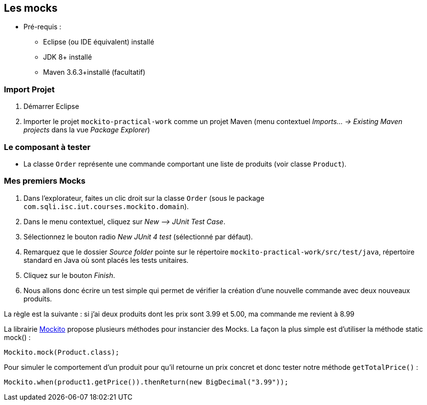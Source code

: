 == Les mocks

* Pré-requis :
** Eclipse (ou IDE équivalent) installé
** JDK 8+ installé
** Maven 3.6.3+installé (facultatif)

=== Import Projet

. Démarrer Eclipse
. Importer le projet `mockito-practical-work` comme un projet Maven (menu contextuel _Imports... -> Existing Maven projects_ dans la vue _Package Explorer_)

=== Le composant à tester

* La classe `Order` représente une commande comportant une liste de produits (voir classe `Product`).

=== Mes premiers Mocks

. Dans l’explorateur, faites un clic droit sur la classe `Order` (sous le package `com.sqli.isc.iut.courses.mockito.domain`).
. Dans le menu contextuel, cliquez sur _New –> JUnit Test Case_.
. Sélectionnez le bouton radio _New JUnit 4 test_ (sélectionné par défaut).
. Remarquez que le dossier _Source folder_ pointe sur le répertoire `mockito-practical-work/src/test/java`, répertoire standard en Java où sont placés les tests unitaires.
. Cliquez sur le bouton _Finish_.
. Nous allons donc écrire un test simple qui permet de vérifier la création d’une nouvelle commande avec deux nouveaux produits.

La règle est la suivante : si j'ai deux produits dont les prix sont 3.99 et 5.00, ma commande me revient à 8.99

La librairie https://github.com/mockito/mockito[Mockito] propose plusieurs méthodes pour instancier des Mocks. La façon la plus simple est d’utiliser la méthode static mock() :
....
Mockito.mock(Product.class);
....
Pour simuler le comportement d’un produit pour qu’il retourne un prix concret et donc tester notre méthode `getTotalPrice()` :
....
Mockito.when(product1.getPrice()).thenReturn(new BigDecimal("3.99"));
....